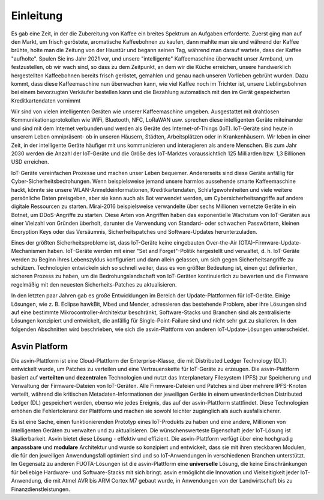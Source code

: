 ===========
Einleitung
===========

Es gab eine Zeit, in der die Zubereitung von Kaffee ein breites Spektrum an Aufgaben erforderte. 
Zuerst ging man auf den Markt, um frisch geröstete, aromatische Kaffeebohnen zu kaufen, dann mahlte 
man sie und während der Kaffee brühte, holte man die Zeitung von der Haustür und begann seinen Tag, 
während man darauf wartete, dass der Kaffee "aufholte". Spulen Sie ins Jahr 2021 vor, und unsere 
"intelligente" Kaffeemaschine überwacht unser Armband, um festzustellen, ob wir wach sind, so dass zu 
dem Zeitpunkt, an dem wir die Küche erreichen, unsere handwerklich hergestellten Kaffeebohnen bereits 
frisch geröstet, gemahlen und genau nach unseren Vorlieben gebrüht wurden. Dazu kommt, dass diese Kaffeemaschine 
nun überwachen kann, wie viel Kaffee noch im Trichter ist, unsere Lieblingsbohnen bei einem bevorzugten Verkäufer 
bestellen kann und die Bezahlung automatisch mit den im Gerät gespeicherten Kreditkartendaten vornimmt


Wir sind von vielen intelligenten Geräten wie unserer Kaffeemaschine umgeben. Ausgestattet mit drahtlosen 
Kommunikationsprotokollen wie WiFi, Bluetooth, NFC, LoRaWAN usw. sprechen diese intelligenten Geräte miteinander 
und sind mit dem Internet verbunden und werden als Geräte des Internet-of-Things (IoT). IoT-Geräte sind heute in 
unserem Leben omnipräsent- ob in unseren Häusern, Städten, Arbeitsplätzen oder in Krankenhäusern. Wir leben in einer 
Zeit, in der intelligente Geräte häufiger mit uns kommunizieren und interagieren als andere Menschen. Bis zum Jahr 
2030 werden die Anzahl der IoT-Geräte und die Größe des IoT-Marktes voraussichtlich 125 Milliarden bzw. 1,3 Billionen 
USD erreichen.



.. image:: images/iot-devices.png
    :alt: IoT Devices


IoT-Geräte vereinfachen Prozesse und machen unser Leben bequemer. Andererseits sind diese Geräte anfällig für Cyber-Sicherheitsbedrohungen. 
Wenn beispielsweise jemand unsere harmlos aussehende smarte Kaffeemaschine hackt, könnte sie unsere WLAN-Anmeldeinformationen, Kreditkartendaten, 
Schlafgewohnheiten und viele weitere persönliche Daten preisgeben, aber sie kann auch als Bot verwendet werden, um Cybersicherheitsangriffe auf 
andere digitale Ressourcen zu starten. Mirai-2016 beispielsweise verwandelte über sechs Millionen vernetzte Geräte in ein Botnet, um DDoS-Angriffe 
zu starten. Diese Arten von Angriffen haben das exponentielle Wachstum von IoT-Geräten aus einer Vielzahl von Gründen überholt, darunter die 
Verwendung von Standard- oder schwachen Passwörtern, kleinen Encryption Keys oder das Versäumnis, Sicherheitspatches und Software-Updates herunterzuladen.


Eines der größten Sicherheitsprobleme ist, dass IoT-Geräte keine eingebauten Over-the-Air (OTA)-Firmware-Update-Mechanismen haben. IoT-Geräte werden 
mit einer "Set and Forget"-Politik hergestellt und verwaltet, d. h. IoT-Geräte werden zu Beginn ihres Lebenszyklus konfiguriert und dann allein 
gelassen, um sich gegen Sicherheitsangriffe zu schützen. Technologien entwickeln sich so schnell weiter, dass es von größter Bedeutung ist, einen 
gut definierten, sicheren Prozess zu haben, um die Bedrohungslandschaft von IoT-Geräten kontinuierlich zu bewerten und die Firmware regelmäßig mit 
den neuesten Sicherheits-Patches zu aktualisieren.



In den letzten paar Jahren gab es große Entwicklungen im Bereich der Update-Plattformen für IoT-Geräte. 
Einige Lösungen, wie z. B. Eclipse hawkBit, Mbed und Mender, adressieren das bestehende Problem, aber ihre 
Lösungen sind auf eine bestimmte Mikrocontroller-Architektur beschränkt, Software-Stacks und Branchen sind als 
zentralisierte Lösungen konzipiert und entwickelt, die anfällig für Single-Point-Failure sind und nicht sehr gut 
zu skalieren. In den folgenden Abschnitten wird beschrieben, wie sich die asvin-Plattform von anderen 
IoT-Update-Lösungen unterscheidet.


Asvin Platform
##############

Die asvin-Plattform ist eine Cloud-Plattform der Enterprise-Klasse, die mit Distributed Ledger Technology (DLT) entwickelt 
wurde, um Patches zu verteilen und eine Vertrauenskette für IoT-Geräte zu erzeugen. Die asvin-Plattform basiert auf **verteilten** 
und **dezentralen** Technologien und nutzt das Interplanetary Filesystem (IPFS) zur Speicherung und Verwaltung der Firmware-Dateien 
von IoT-Geräten. Alle Firmware-Dateien und Patches sind über mehrere IPFS-Knoten verteilt, während die kritischen 
Metadaten-Informationen der jeweiligen Geräte in einem unveränderlichen Distributed Ledger (DL) gespeichert werden, ebenso wie 
jedes Ereignis, das auf der asvin-Plattform stattfindet. Diese Technologien erhöhen die Fehlertoleranz der Plattform und machen 
sie sowohl leichter zugänglich als auch ausfallsicherer.
 
Es ist eine Sache, einen funktionierenden Prototyp eines IoT-Produkts zu haben und eine andere, Millionen von intelligenten 
Geräten zu verwalten und zu aktualisieren. Die wünschenswerteste Eigenschaft jeder IoT-Lösung ist Skalierbarkeit. Asvin bietet 
diese Lösung - effektiv und effizient.
Die asvin-Plattform verfügt über eine hochgradig **anpassbare** und **modulare** Architektur und wurde so konzipiert und entwickelt, 
dass sie mit ihren steckbaren Modulen, die für den jeweiligen Anwendungsfall optimiert sind und so IoT-Anwendungen in verschiedenen 
Branchen unterstützt.
Im Gegensatz zu anderen FUOTA-Lösungen ist die asvin-Plattform eine **universelle** Lösung, die keine Einschränkungen für beliebige 
Hardware- und Software-Stacks mit sich bringt. asvin ermöglicht die Innovation und Vielseitigkeit jeder IoT-Anwendung, die mit Atmel 
AVR bis ARM Cortex M7 gebaut wurde, in Anwendungen von der Landwirtschaft bis zu Finanzdienstleistungen.




